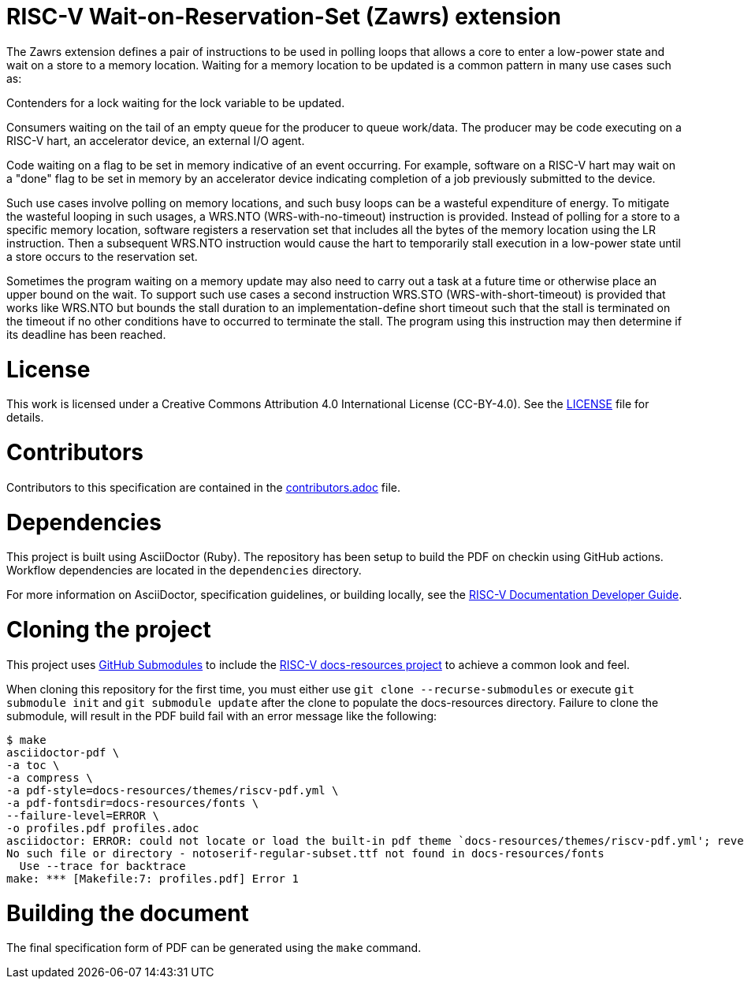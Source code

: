 = RISC-V Wait-on-Reservation-Set (Zawrs) extension

The Zawrs extension defines a pair of instructions to be used in polling loops that allows a core to enter a low-power state and wait on a store to a memory location. Waiting for a memory location to be updated is a common pattern in many use cases such as:

Contenders for a lock waiting for the lock variable to be updated.

Consumers waiting on the tail of an empty queue for the producer to queue work/data. The producer may be code executing on a RISC-V hart, an accelerator device, an external I/O agent.

Code waiting on a flag to be set in memory indicative of an event occurring. For example, software on a RISC-V hart may wait on a "done" flag to be set in memory by an accelerator device indicating completion of a job previously submitted to the device.

Such use cases involve polling on memory locations, and such busy loops can be a wasteful expenditure of energy. To mitigate the wasteful looping in such usages, a WRS.NTO (WRS-with-no-timeout) instruction is provided. Instead of polling for a store to a specific memory location, software registers a reservation set that includes all the bytes of the memory location using the LR instruction. Then a subsequent WRS.NTO instruction would cause the hart to temporarily stall execution in a low-power state until a store occurs to the reservation set.

Sometimes the program waiting on a memory update may also need to carry out a task at a future time or otherwise place an upper bound on the wait. To support such use cases a second instruction WRS.STO (WRS-with-short-timeout) is provided that works like WRS.NTO but bounds the stall duration to an implementation-define short timeout such that the stall is terminated on the timeout if no other conditions have to occurred to terminate the stall. The program using this instruction may then determine if its deadline has been reached.


= License

This work is licensed under a Creative Commons Attribution 4.0 International License (CC-BY-4.0). 
See the https://github.com/riscv/docs-spec-template/blob/main/LICENSE[LICENSE] file for details.

= Contributors

Contributors to this specification are contained in the 
https://github.com/riscv/docs-spec-template/blob/main/contributors.adoc[contributors.adoc] file.

= Dependencies

This project is built using AsciiDoctor (Ruby). The repository has been setup to build the PDF on
checkin using GitHub actions.  Workflow dependencies are located in the `dependencies` directory.

For more information on AsciiDoctor, specification guidelines, or building locally, see the
https://github.com/riscv/docs-dev-guide[RISC-V Documentation Developer Guide].

= Cloning the project

This project uses https://git-scm.com/book/en/v2/Git-Tools-Submodules[GitHub Submodules]
to include the https://github.com/riscv/docs-resources[RISC-V docs-resources project]
to achieve a common look and feel.

When cloning this repository for the first time, you must either use 
`git clone --recurse-submodules` or execute `git submodule init` and `git submodule update` after the clone to populate the docs-resources directory.  Failure to clone the submodule, will result
in the PDF build fail with an error message like the following:

    $ make
    asciidoctor-pdf \
    -a toc \
    -a compress \
    -a pdf-style=docs-resources/themes/riscv-pdf.yml \
    -a pdf-fontsdir=docs-resources/fonts \
    --failure-level=ERROR \
    -o profiles.pdf profiles.adoc
    asciidoctor: ERROR: could not locate or load the built-in pdf theme `docs-resources/themes/riscv-pdf.yml'; reverting to default theme
    No such file or directory - notoserif-regular-subset.ttf not found in docs-resources/fonts
      Use --trace for backtrace
    make: *** [Makefile:7: profiles.pdf] Error 1 

= Building the document

The final specification form of PDF can be generated using the `make` command.
